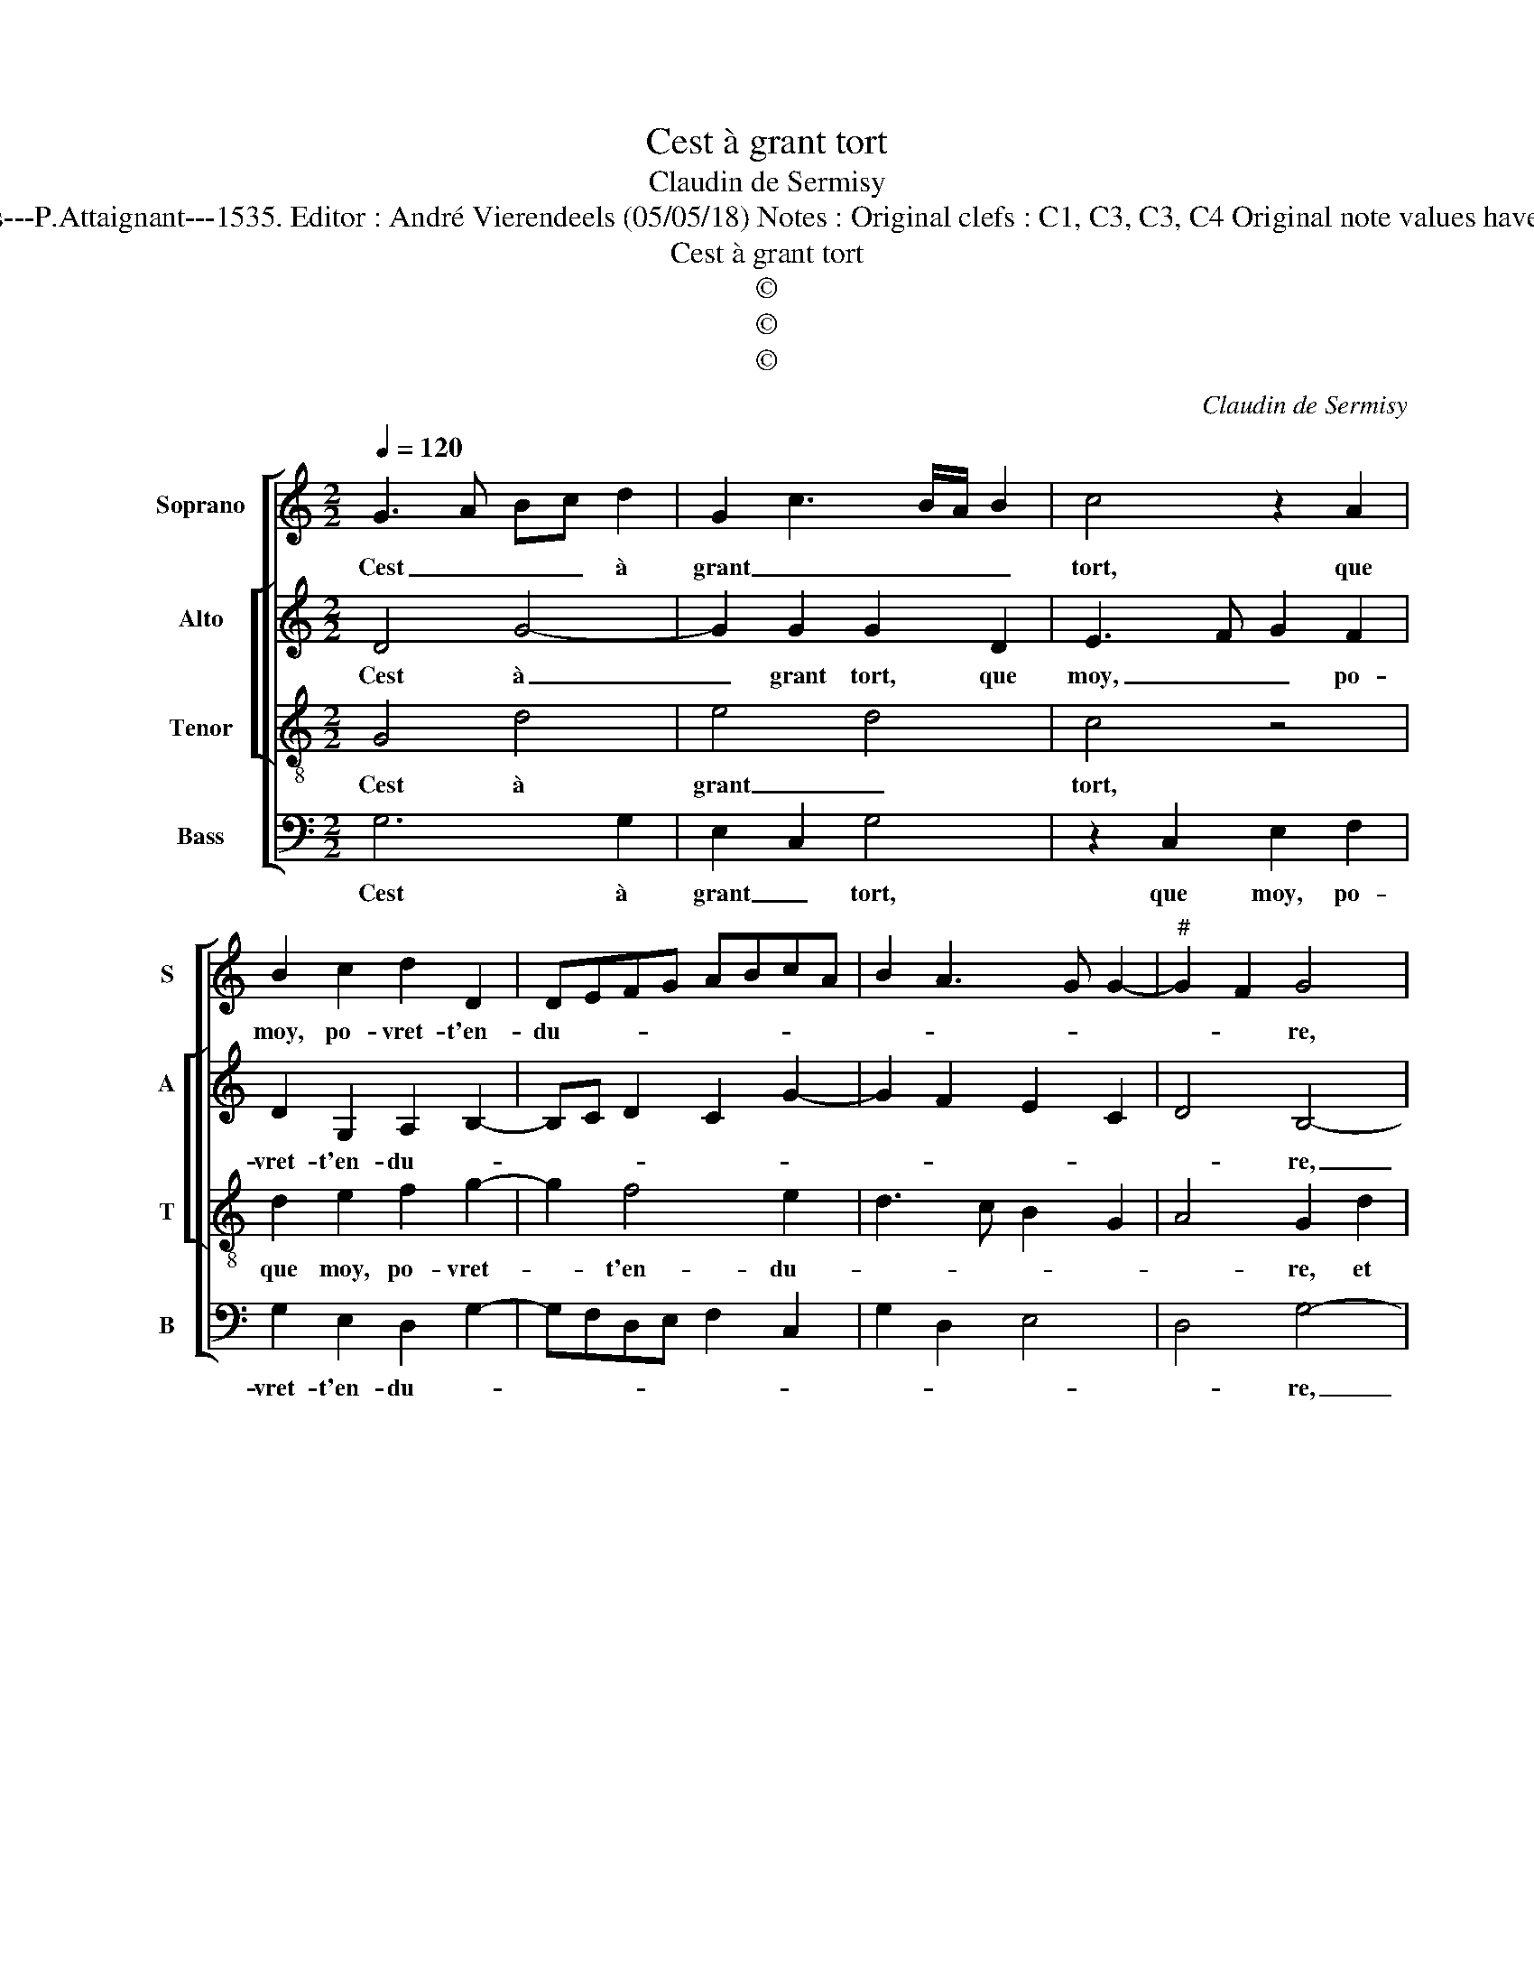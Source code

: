 X:1
T:Cest à grant tort
T:Claudin de Sermisy
T:Source : Second livre contenant 31 chansons à 4, eslevées de plusieurs livres---Paris---P.Attaignant---1535. Editor : André Vierendeels (05/05/18) Notes : Original clefs : C1, C3, C3, C4 Original note values have been halved Editorial accidentals above the staff Square brackets indicate ligatures
T:Cest à grant tort
T:©
T:©
T:©
C:Claudin de Sermisy
Z:©
%%score [ 1 [ 2 3 ] 4 ]
L:1/8
Q:1/4=120
M:2/2
K:C
V:1 treble nm="Soprano" snm="S"
V:2 treble nm="Alto" snm="A"
V:3 treble-8 nm="Tenor" snm="T"
V:4 bass nm="Bass" snm="B"
V:1
 G3 A Bc d2 | G2 c3 B/A/ B2 | c4 z2 A2 | B2 c2 d2 D2 | DEFG ABcA | B2 A3 G G2- |"^#" G2 F2 G4 | %7
w: Cest _ _ _ à|grant _ _ _ _|tort, que|moy, po- vret- t'en-|du- * * * * * * *||* * re,|
 z2 d2 d2 d2 | B2 B2 c2 d2 | e3 d/c/ BA d2- | dc c4 B2 | c4 z2 c2 | c2 c2 B4 | G2 G2 A2 B2 | %14
w: et que ie|suys de si tres-|court _ _ _ _ te-|* * nu- *|e, plus|mal- heu- reu-|se ny a des-|
 c3 B A2 G2 | F4 E4 | z2 G2 G3 A | Bc d2 G2 c2- | cB/A/ B2 c4 | z2 A2 B2 c2 | d2 D2 DEFG | %21
w: soubz _ _ la|nu- e,|à l'en- *|* * * * du-|* * * * rer,|ce mest pei-|ne trop du- * * *|
 ABcA B2 A2- |"^#" AG G4 F2 | G4 z2 G2 | G3 A Bc d2 | G2 c3 B/A/ B2 | c4 z2 A2 | B2 c2 d2 D2 | %28
w: ||re, à|l'en- * * * *|* * * * du-|rer, ce|mest pei- ne trop|
 DEFG ABcA | B2 A3 G G2- | G2 F2 G4- | G8 |] %32
w: du- * * * * * * *||* * re.|_|
V:2
 D4 G4- | G2 G2 G2 D2 | E3 F G2 F2 | D2 G,2 A,2 B,2- | B,C D2 C2 G2- | G2 F2 E2 C2 | D4 B,4- | %7
w: Cest à|_ grant tort, que|moy, _ _ po-|vret- t'en- du- *|||* re,|
 B,4 D2 D2 | D2 B,2 G,2 A,2 | G,2 G4 A2- | A2 F2 G4 | E2 G2 A2 G2- | G2 F2 G2 G2 | E2 E2 F4 | %14
w: _ et que|ie suys de si|tres- court te-|* * nu-|e, plus mal- heu-|* * se ny|a des- soubz|
 G2 F3 EDC | D4 z2 E2 | E2 D2 E3 F | G8 | z2 D2 E3 F | G2 F2 D2 G,2 | A,2 B,3 C D2 | C2 G4 F2 | %22
w: la nu- * * *|e, à|l'en- du- * *|rer,|ce mest _|_ pei- ne trop|du- * * *||
 E2 C2 D4 | B,8 | z2 E2 E2 D2 | E3 F G2 D2 | E3 F G2 F2 | D2 G,2 A,2 B,2- | B,C D2 C2 G2- | %29
w: |re,|à l'en- du-|rer _ _ ce|mest _ _ pei-|ne trop du- *||
 G2 F2 E2 C2 | D4 B,4- | B,8 |] %32
w: |* re.|_|
V:3
 G4 d4 | e4 d4 | c4 z4 | d2 e2 f2 g2- | g2 f4 e2 | d3 c B2 G2 | A4 G2 d2 | d2 d2 B4 | d4 e2 f2 | %9
w: Cest à|grant _|tort,|que moy, po- vret-|* t'en- du-||* re, et|que ie suys|de si tres-|
 g3 f d2 f2- | fe c2 d4 | c4 z2 e2 | e2 c2 d4 | c2 c2 c2 d2 | e3 d c2 B2 | A3 B c4 | G4 z4 | %17
w: court _ _ te-|* * * nu-|e, plus|mal- heu- reu-|se ny a des-|soubz _ _ la|nu- * *|e,|
 z2 B2 c4 | d4 c4 | z4 d2 e2 | f2 g4 f2- | f2 e2 d3 c | B2 G2 A4 | G4 z4 | z4 z2 B2 | c4 d4 | %26
w: à l'en-|du- rer,|ce mest|pei- ne trop|_ du- * *||re,|à|l'en- du-|
 c4 z4 | d2 e2 f2 g2- | g2 f4 e2 | d3 c B2 G2 | A4 G4- | G8 |] %32
w: rer,|ce mest pei- ne|_ trop du-||* re.|_|
V:4
 G,6 G,2 | E,2 C,2 G,4 | z2 C,2 E,2 F,2 | G,2 E,2 D,2 G,2- | G,F,D,E, F,2 C,2 | G,2 D,2 E,4 | %6
w: Cest à|grant _ tort,|que moy, po-|vret- t'en- du- *|||
 D,4 G,4- | G,4 z2 G,2 | G,2 G,2 C,2 F,2 | E,3 F, G,2 D,2 | A,4 G,4 | z2 C2 C3 B, | A,4 G,4 | %13
w: * re,|_ et|que ie suys de|si tres- court te-|nu- e,|plus mal- heu-|reu- se|
 z2 C,2 F,2 D,2 | C,2 F,4 G,2 | D,E,F,G, A,B, C2- | C2 B,2 C4 | G,4 E,2 C,2 | G,4 z2 C,2 | %19
w: ny a des-|soubz la nu-||* * e,|à l'en- du-|rer, ce|
 E,2 F,2 G,2 E,2 | D,2 G,3 F,D,E, | F,2 C,2 G,2 D,2 | E,4 D,4 | z2 G,2 G,3 A, | B,2 C2 G,2 G,2 | %25
w: mest pei- ne trop|du- * * * *||* re,|à l'en- *|* du- rer, à|
 E,2 C,2 G,4 | z2 C,2 E,2 F,2 | G,2 E,2 D,2 G,2- | G,F,D,E, F,2 C,2 | G,2 D,2 E,4 | D,4 G,4- | %31
w: l'en- du- rer,|ce mest pei-|ne trop du- *|||* re.|
 G,8 |] %32
w: _|


